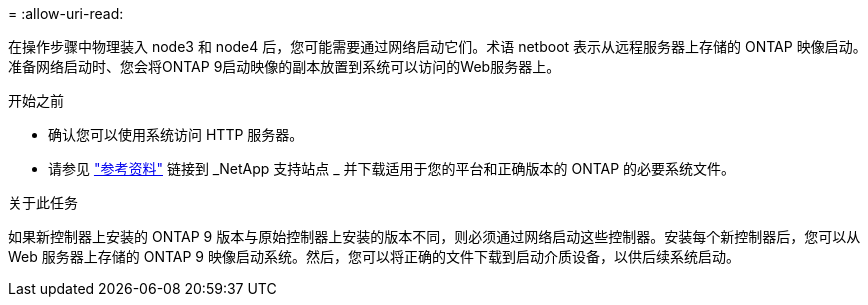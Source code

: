 = 
:allow-uri-read: 


在操作步骤中物理装入 node3 和 node4 后，您可能需要通过网络启动它们。术语 netboot 表示从远程服务器上存储的 ONTAP 映像启动。准备网络启动时、您会将ONTAP 9启动映像的副本放置到系统可以访问的Web服务器上。

.开始之前
* 确认您可以使用系统访问 HTTP 服务器。
* 请参见 link:other_references.html["参考资料"] 链接到 _NetApp 支持站点 _ 并下载适用于您的平台和正确版本的 ONTAP 的必要系统文件。


.关于此任务
如果新控制器上安装的 ONTAP 9 版本与原始控制器上安装的版本不同，则必须通过网络启动这些控制器。安装每个新控制器后，您可以从 Web 服务器上存储的 ONTAP 9 映像启动系统。然后，您可以将正确的文件下载到启动介质设备，以供后续系统启动。
